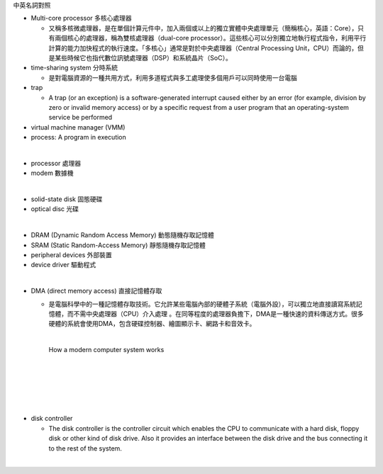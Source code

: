 中英名詞對照

- Multi-core processor 多核心處理器

  - 又稱多核微處理器，是在單個計算元件中，加入兩個或以上的獨立實體中央處理單元（簡稱核心，英語：Core），只有兩個核心的處理器，稱為雙核處理器（dual-core processor）。這些核心可以分別獨立地執行程式指令，利用平行計算的能力加快程式的執行速度。「多核心」通常是對於中央處理器（Central Processing Unit，CPU）而論的，但是某些時候它也指代數位訊號處理器（DSP）和系統晶片（SoC）。


- time-sharing system 分時系統

  - 是對電腦資源的一種共用方式，利用多道程式與多工處理使多個用戶可以同時使用一台電腦

- trap

  - A trap (or an exception) is a software-generated interrupt caused either by an error (for example, division by zero or invalid memory access) or by a specific request from a user program that an operating-system service be performed

- virtual machine manager (VMM)

- process:  A program in execution




|
- processor 處理器
- modem 數據機
|
- solid-state disk 固態硬碟
- optical disc 光碟
|
- DRAM (Dynamic Random Access Memory) 動態隨機存取記憶體
- SRAM (Static Random-Access Memory) 靜態隨機存取記憶體
- peripheral devices 外部裝置
- device driver 驅動程式
|
- DMA (direct memory access) 直接記憶體存取

  - 是電腦科學中的一種記憶體存取技術。它允許某些電腦內部的硬體子系統（電腦外設），可以獨立地直接讀寫系統記憶體，而不需中央處理器（CPU）介入處理 。在同等程度的處理器負擔下，DMA是一種快速的資料傳送方式。很多硬體的系統會使用DMA，包含硬碟控制器、繪圖顯示卡、網路卡和音效卡。

    |

    How a modern computer system works

    |
    |

    .. image:: https://www.cs.odu.edu/~price/cs471/public_html/spring17/lectures/introduction_files/image020.jpg


|
|
|
- disk controller

  - The disk controller is the controller circuit which enables the CPU to communicate with a hard disk, floppy disk or other kind of disk drive. Also it provides an interface between the disk drive and the bus connecting it to the rest of the system.
|



